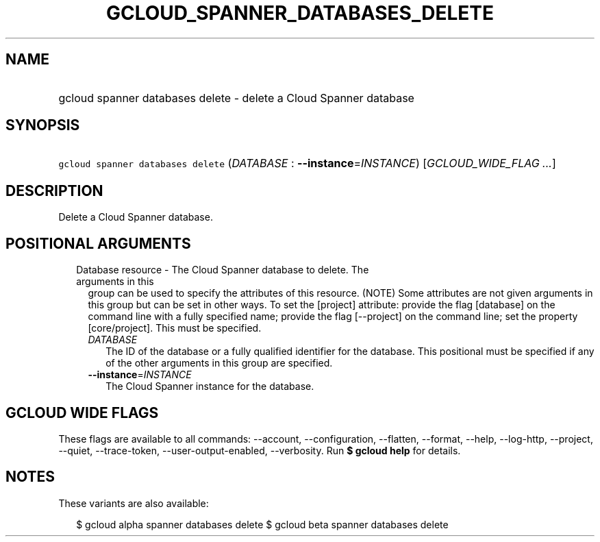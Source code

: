 
.TH "GCLOUD_SPANNER_DATABASES_DELETE" 1



.SH "NAME"
.HP
gcloud spanner databases delete \- delete a Cloud Spanner database



.SH "SYNOPSIS"
.HP
\f5gcloud spanner databases delete\fR (\fIDATABASE\fR\ :\ \fB\-\-instance\fR=\fIINSTANCE\fR) [\fIGCLOUD_WIDE_FLAG\ ...\fR]



.SH "DESCRIPTION"

Delete a Cloud Spanner database.



.SH "POSITIONAL ARGUMENTS"

.RS 2m
.TP 2m

Database resource \- The Cloud Spanner database to delete. The arguments in this
group can be used to specify the attributes of this resource. (NOTE) Some
attributes are not given arguments in this group but can be set in other ways.
To set the [project] attribute: provide the flag [database] on the command line
with a fully specified name; provide the flag [\-\-project] on the command line;
set the property [core/project]. This must be specified.

.RS 2m
.TP 2m
\fIDATABASE\fR
The ID of the database or a fully qualified identifier for the database. This
positional must be specified if any of the other arguments in this group are
specified.

.TP 2m
\fB\-\-instance\fR=\fIINSTANCE\fR
The Cloud Spanner instance for the database.


.RE
.RE
.sp

.SH "GCLOUD WIDE FLAGS"

These flags are available to all commands: \-\-account, \-\-configuration,
\-\-flatten, \-\-format, \-\-help, \-\-log\-http, \-\-project, \-\-quiet,
\-\-trace\-token, \-\-user\-output\-enabled, \-\-verbosity. Run \fB$ gcloud
help\fR for details.



.SH "NOTES"

These variants are also available:

.RS 2m
$ gcloud alpha spanner databases delete
$ gcloud beta spanner databases delete
.RE


